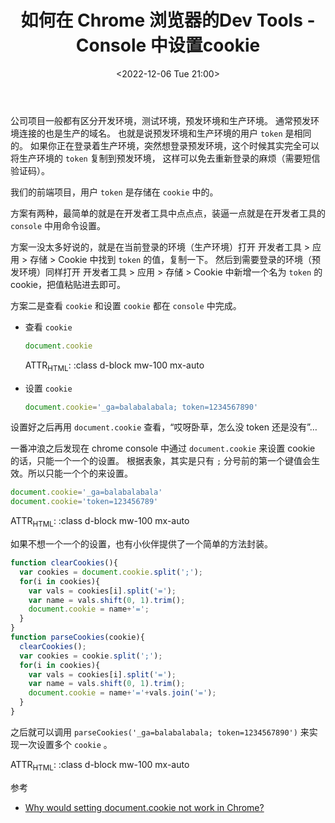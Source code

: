 #+TITLE: 如何在 Chrome 浏览器的Dev Tools - Console 中设置cookie
#+KEYWORDS: 珊瑚礁上的程序员, chrome dev tools, chrome console, 设置 cookie
#+DATE: <2022-12-06 Tue 21:00>

公司项目一般都有区分开发环境，测试环境，预发环境和生产环境。
通常预发环境连接的也是生产的域名。
也就是说预发环境和生产环境的用户 =token= 是相同的。
如果你正在登录着生产环境，突然想登录预发环境，这个时候其实完全可以将生产环境的 =token= 复制到预发环境，
这样可以免去重新登录的麻烦（需要短信验证码）。

我们的前端项目，用户 =token= 是存储在 =cookie= 中的。

方案有两种，最简单的就是在开发者工具中点点点，装逼一点就是在开发者工具的 =console= 中用命令设置。

方案一没太多好说的，就是在当前登录的环境（生产环境）打开 开发者工具 > 应用 > 存储 > Cookie 中找到 =token= 的值，复制一下。
然后到需要登录的环境（预发环境）同样打开 开发者工具 > 应用 > 存储 > Cookie 中新增一个名为 =token= 的 cookie，把值粘贴进去即可。

#+ATTR_HTML: :class d-block mw-100 mx-auto
[[./chrome-dev-tools-cookie.png]]

方案二是查看 =cookie= 和设置 =cookie= 都在 =console= 中完成。

- 查看 =cookie=
  #+begin_src javascript
    document.cookie
  #+end_src

  ATTR_HTML: :class d-block mw-100 mx-auto
  [[./console-get-cookie.png]]


- 设置 =cookie=
  #+begin_src javascript
    document.cookie='_ga=balabalabala; token=1234567890'
  #+end_src

设置好之后再用 =document.cookie= 查看，“哎呀卧草，怎么没 token 还是没有”...

一番冲浪之后发现在 chrome console 中通过 =document.cookie= 来设置 cookie 的话，只能一个一个的设置。
根据表象，其实是只有 =;= 分号前的第一个键值会生效。所以只能一个个的来设置。

#+begin_src javascript
  document.cookie='_ga=balabalabala'
  document.cookie='token=123456789'
#+end_src

  ATTR_HTML: :class d-block mw-100 mx-auto
  [[./console-set-cookie.png]]

如果不想一个一个的设置，也有小伙伴提供了一个简单的方法封装。
#+begin_src javascript
  function clearCookies(){
    var cookies = document.cookie.split(';');
    for(i in cookies){
      var vals = cookies[i].split('=');
      var name = vals.shift(0, 1).trim();
      document.cookie = name+'=';
    }
  }
  function parseCookies(cookie){
    clearCookies();
    var cookies = cookie.split(';');
    for(i in cookies){
      var vals = cookies[i].split('=');
      var name = vals.shift(0, 1).trim();
      document.cookie = name+'='+vals.join('=');
    }
  }
#+end_src

之后就可以调用 =parseCookies('_ga=balabalabala; token=1234567890')= 来实现一次设置多个 =cookie= 。

  ATTR_HTML: :class d-block mw-100 mx-auto
  [[./console-set-cookie-2.png]]

**** 参考

- [[https://stackoverflow.com/questions/26349052/why-would-setting-document-cookie-not-work-in-chrome][Why would setting document.cookie not work in Chrome?]]
